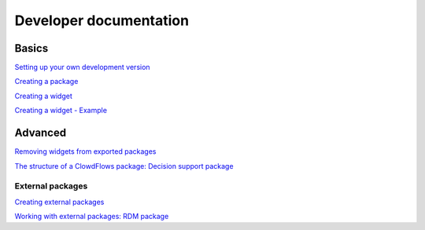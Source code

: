 Developer documentation
=======================

Basics
------

`Setting up your own development
version <setting-up-your-development-version-of-clowdflows.html>`__

`Creating a package <creating-a-package.html>`__

`Creating a widget <widget.html>`__

`Creating a widget - Example <example.html>`__


Advanced
--------

`Removing widgets from exported packages <removing-widgets.html>`__

`The structure of a ClowdFlows package: Decision support package <decision-support-package-documentation.html>`__

External packages
~~~~~~~~~~~~~~~~~
`Creating external packages <external-packages.html>`__

`Working with external packages: RDM package <rdm-package-documentation.html>`__
